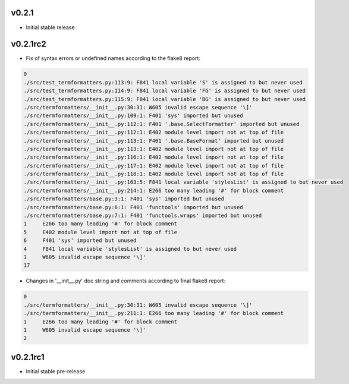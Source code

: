 v0.2.1
~~~~~~~~~

- Initial stable release

v0.2.1rc2
~~~~~~~~~

- Fix of syntax errors or undefined names according to the flake8 report:

.. code-block::

  0
  ./src/test_termformatters.py:113:9: F841 local variable 'S' is assigned to but never used
  ./src/test_termformatters.py:114:9: F841 local variable 'FG' is assigned to but never used
  ./src/test_termformatters.py:115:9: F841 local variable 'BG' is assigned to but never used
  ./src/termformatters/__init__.py:30:31: W605 invalid escape sequence '\]'
  ./src/termformatters/__init__.py:109:1: F401 'sys' imported but unused
  ./src/termformatters/__init__.py:112:1: F401 '.base.SelectFormatter' imported but unused
  ./src/termformatters/__init__.py:112:1: E402 module level import not at top of file
  ./src/termformatters/__init__.py:113:1: F401 '.base.BaseFormat' imported but unused
  ./src/termformatters/__init__.py:113:1: E402 module level import not at top of file
  ./src/termformatters/__init__.py:116:1: E402 module level import not at top of file
  ./src/termformatters/__init__.py:117:1: E402 module level import not at top of file
  ./src/termformatters/__init__.py:118:1: E402 module level import not at top of file
  ./src/termformatters/__init__.py:163:5: F841 local variable 'stylesList' is assigned to but never used
  ./src/termformatters/__init__.py:214:1: E266 too many leading '#' for block comment
  ./src/termformatters/base.py:3:1: F401 'sys' imported but unused
  ./src/termformatters/base.py:6:1: F401 'functools' imported but unused
  ./src/termformatters/base.py:7:1: F401 'functools.wraps' imported but unused
  1     E266 too many leading '#' for block comment
  5     E402 module level import not at top of file
  6     F401 'sys' imported but unused
  4     F841 local variable 'stylesList' is assigned to but never used
  1     W605 invalid escape sequence '\]'
  17

- Changes in '__init__.py' doc string and comments according to final flake8 report:

.. code-block::

  0
  ./src/termformatters/__init__.py:30:31: W605 invalid escape sequence '\]'
  ./src/termformatters/__init__.py:211:1: E266 too many leading '#' for block comment
  1     E266 too many leading '#' for block comment
  1     W605 invalid escape sequence '\]'
  2

v0.2.1rc1
~~~~~~~~~

- Initial stable pre-release
